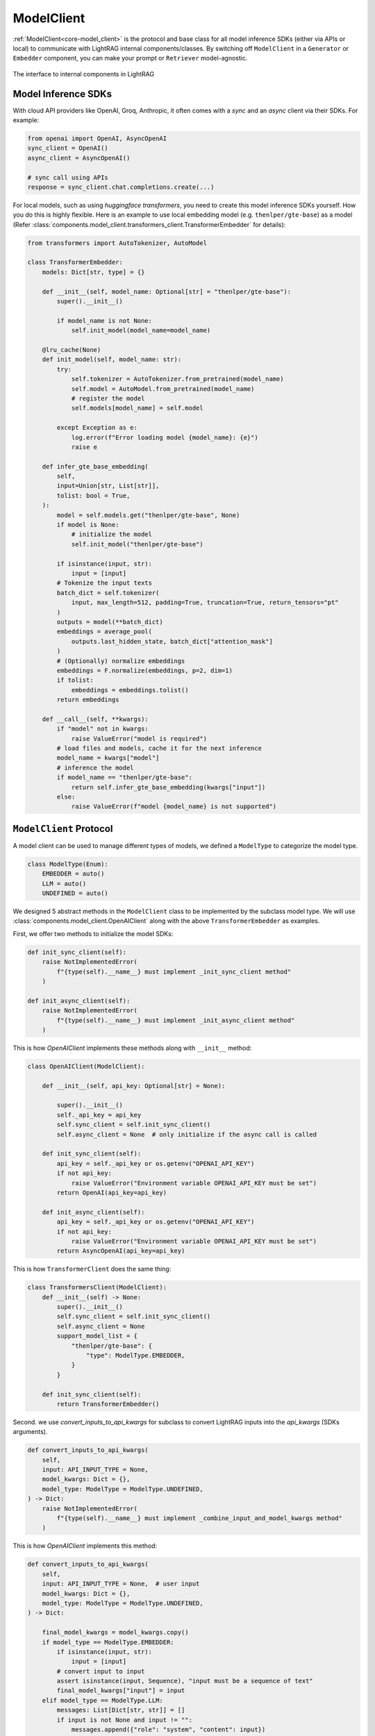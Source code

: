 ModelClient
============

:ref:`ModelClient<core-model_client>` is the protocol and base class for all model inference SDKs (either via APIs or local) to communicate with LightRAG internal components/classes.
By switching off ``ModelClient``  in a ``Generator`` or ``Embedder`` component, you can make your prompt or ``Retriever`` model-agnostic.


.. figure:: /_static/model_client.png
    :align: center
    :alt: ModelClient
    :width: 400px

    The interface to internal components in LightRAG

Model Inference SDKs
-------------------
With cloud API providers like OpenAI, Groq, Anthropic, it often comes with a `sync` and an `async` client via their SDKs. 
For example:

.. code-block:: python

    from openai import OpenAI, AsyncOpenAI
    sync_client = OpenAI()
    async_client = AsyncOpenAI()

    # sync call using APIs 
    response = sync_client.chat.completions.create(...)

For local models, such as using `huggingface transformers`, you need to create this model inference SDKs yourself.
How you do this is highly flexible. Here is an example to use local embedding model (e.g. ``thenlper/gte-base``) as a model (Refer :class:`components.model_client.transformers_client.TransformerEmbedder` for details):

.. code-block:: python

    from transformers import AutoTokenizer, AutoModel

    class TransformerEmbedder:
        models: Dict[str, type] = {}

        def __init__(self, model_name: Optional[str] = "thenlper/gte-base"):
            super().__init__()

            if model_name is not None:
                self.init_model(model_name=model_name)

        @lru_cache(None)
        def init_model(self, model_name: str):
            try:
                self.tokenizer = AutoTokenizer.from_pretrained(model_name)
                self.model = AutoModel.from_pretrained(model_name)
                # register the model
                self.models[model_name] = self.model

            except Exception as e:
                log.error(f"Error loading model {model_name}: {e}")
                raise e

        def infer_gte_base_embedding(
            self,
            input=Union[str, List[str]],
            tolist: bool = True,
        ):
            model = self.models.get("thenlper/gte-base", None)
            if model is None:
                # initialize the model
                self.init_model("thenlper/gte-base")

            if isinstance(input, str):
                input = [input]
            # Tokenize the input texts
            batch_dict = self.tokenizer(
                input, max_length=512, padding=True, truncation=True, return_tensors="pt"
            )
            outputs = model(**batch_dict)
            embeddings = average_pool(
                outputs.last_hidden_state, batch_dict["attention_mask"]
            )
            # (Optionally) normalize embeddings
            embeddings = F.normalize(embeddings, p=2, dim=1)
            if tolist:
                embeddings = embeddings.tolist()
            return embeddings

        def __call__(self, **kwargs):
            if "model" not in kwargs:
                raise ValueError("model is required")
            # load files and models, cache it for the next inference
            model_name = kwargs["model"]
            # inference the model
            if model_name == "thenlper/gte-base":
                return self.infer_gte_base_embedding(kwargs["input"])
            else:
                raise ValueError(f"model {model_name} is not supported")





``ModelClient`` Protocol
-----------------------------------------------------------------------------------------------------------
A model client can be used to manage different types of models, we defined a ``ModelType`` to categorize the model type.

.. code-block:: python

    class ModelType(Enum):
        EMBEDDER = auto()
        LLM = auto()
        UNDEFINED = auto()

We designed 5 abstract methods in the ``ModelClient`` class to be implemented by the subclass model type.
We will use :class:`components.model_client.OpenAIClient` along with the above ``TransformerEmbedder`` as examples.

First, we offer two methods to initialize the model SDKs:

.. code-block:: python

    def init_sync_client(self):
        raise NotImplementedError(
            f"{type(self).__name__} must implement _init_sync_client method"
        )

    def init_async_client(self):
        raise NotImplementedError(
            f"{type(self).__name__} must implement _init_async_client method"
        )

This is how `OpenAIClient` implements these methods along with ``__init__`` method:

.. code-block:: python

    class OpenAIClient(ModelClient):

        def __init__(self, api_key: Optional[str] = None):
  
            super().__init__()
            self._api_key = api_key
            self.sync_client = self.init_sync_client()
            self.async_client = None  # only initialize if the async call is called

        def init_sync_client(self):
            api_key = self._api_key or os.getenv("OPENAI_API_KEY")
            if not api_key:
                raise ValueError("Environment variable OPENAI_API_KEY must be set")
            return OpenAI(api_key=api_key)

        def init_async_client(self):
            api_key = self._api_key or os.getenv("OPENAI_API_KEY")
            if not api_key:
                raise ValueError("Environment variable OPENAI_API_KEY must be set")
            return AsyncOpenAI(api_key=api_key)

This is how ``TransformerClient`` does the same thing:

.. code-block:: python

    class TransformersClient(ModelClient):
        def __init__(self) -> None:
            super().__init__()
            self.sync_client = self.init_sync_client()
            self.async_client = None
            support_model_list = {
                "thenlper/gte-base": {
                    "type": ModelType.EMBEDDER,
                }
            }

        def init_sync_client(self):
            return TransformerEmbedder()    


Second. we use `convert_inputs_to_api_kwargs` for subclass to convert LightRAG inputs into the `api_kwargs` (SDKs arguments).

.. code-block:: python

    def convert_inputs_to_api_kwargs(
        self,
        input: API_INPUT_TYPE = None,
        model_kwargs: Dict = {},
        model_type: ModelType = ModelType.UNDEFINED,
    ) -> Dict:
        raise NotImplementedError(
            f"{type(self).__name__} must implement _combine_input_and_model_kwargs method"
        )

This is how `OpenAIClient` implements this method:

.. code-block:: python

    def convert_inputs_to_api_kwargs(
        self,
        input: API_INPUT_TYPE = None,  # user input
        model_kwargs: Dict = {},
        model_type: ModelType = ModelType.UNDEFINED,
    ) -> Dict:
   
        final_model_kwargs = model_kwargs.copy()
        if model_type == ModelType.EMBEDDER:
            if isinstance(input, str):
                input = [input]
            # convert input to input
            assert isinstance(input, Sequence), "input must be a sequence of text"
            final_model_kwargs["input"] = input
        elif model_type == ModelType.LLM:
            messages: List[Dict[str, str]] = []
            if input is not None and input != "":
                messages.append({"role": "system", "content": input})
            assert isinstance(
                messages, Sequence
            ), "input must be a sequence of messages"
            final_model_kwargs["messages"] = messages
        else:
            raise ValueError(f"model_type {model_type} is not supported")
        return final_model_kwargs

This is how ``TransformerClient`` does the same thing:

.. code-block:: python

    def convert_inputs_to_api_kwargs(
            self,
            input: Any,
            model_kwargs: dict = {},
            model_type: ModelType = ModelType.UNDEFINED,
        ) -> dict:
            final_model_kwargs = model_kwargs.copy()
            if model_type == ModelType.EMBEDDER:
                final_model_kwargs["input"] = input
                return final_model_kwargs
            else:
                raise ValueError(f"model_type {model_type} is not supported")

In addition, you can add any method that parse the SDK specific output to a format compatible with LightRAG components.
Typically an LLM needs to use `parse_chat_completion` to parse the completion to texts.

.. code-block:: python

    def parse_chat_completion(self, completion: Any) -> str:
        raise NotImplementedError(
            f"{type(self).__name__} must implement parse_chat_completion method"
        )

Then `call` and `acall` methods to call Model inference via their own arguments.
We encourage the subclass provides error handling and retry mechanism in these methods.

.. code-block:: python

    def call(self, api_kwargs: Dict = {}, model_type: ModelType = ModelType.UNDEFINED):
        raise NotImplementedError(f"{type(self).__name__} must implement _call method")

    async def acall(
        self, api_kwargs: Dict = {}, model_type: ModelType = ModelType.UNDEFINED
    ):
        pass

The `OpenAIClient` example:

.. code-block:: python

    def call(self, api_kwargs: Dict = {}, model_type: ModelType = ModelType.UNDEFINED):
        if model_type == ModelType.EMBEDDER:
            return self.sync_client.embeddings.create(**api_kwargs)
        elif model_type == ModelType.LLM:
            return self.sync_client.chat.completions.create(**api_kwargs)
        else:
            raise ValueError(f"model_type {model_type} is not supported")

The `TransformerClient` example:

.. code-block:: python

    def call(self, api_kwargs: Dict = {}, model_type: ModelType = ModelType.UNDEFINED):
            return self.sync_client(**api_kwargs)


Our library currently integrated with 5 providers: OpenAI, Groq, Anthropic, Huggingface, and Google.
Please check out :ref:`ModelClient Integration<components-model_client>`.

Use ModelClient directly
-----------------------------------------------------------------------------------------------------------
Though ``ModelClient`` is often managed in a ``Generator`` or ``Embedder`` component, you can use it directly if you ever plan to write your own component.
Here is an example to use ``OpenAIClient`` directly, first on LLM model:

.. code-block:: python

    from lightrag.components.model_client import OpenAIClient
    from lightrag.core.types import ModelType
    from lightrag.utils import setup_env

    openai_client = OpenAIClient()

    query = "What is the capital of France?"

    # try LLM model
    model_type = ModelType.LLM

    prompt = f"User: {query}\n"
    model_kwargs = {"model": "gpt-3.5-turbo", "temperature": 0.5, "max_tokens": 100}
    api_kwargs = openai_client.convert_inputs_to_api_kwargs(input=prompt, 
                                                            model_kwargs=model_kwargs, 
                                                            model_type=model_type)
    print(f"api_kwargs: {api_kwargs}")

    response = openai_client.call(api_kwargs=api_kwargs, model_type=model_type)
    response_text = openai_client.parse_chat_completion(response)
    print(f"response_text: {response_text}")

The output will be:

.. code-block:: 

    api_kwargs: {'model': 'gpt-3.5-turbo', 'temperature': 0.5, 'max_tokens': 100, 'messages': [{'role': 'system', 'content': 'User: What is the capital of France?\n'}]}
    response_text: The capital of France is Paris.  

Then on Embedder model:

.. code-block:: python

    # try embedding model
    model_type = ModelType.EMBEDDER
    # do batch embedding
    input = [query] * 2
    model_kwargs = {"model": "text-embedding-3-small", "dimensions": 8, "encoding_format": "float"}
    api_kwargs = openai_client.convert_inputs_to_api_kwargs(input=input, model_kwargs=model_kwargs, model_type=model_type)
    print(f"api_kwargs: {api_kwargs}")



    response = openai_client.call(api_kwargs=api_kwargs, model_type=model_type)
    reponse_embedder_output = openai_client.parse_embedding_response(response)
    print(f"reponse_embedder_output: {reponse_embedder_output}")

The output will be:

.. code-block::

    api_kwargs: {'model': 'text-embedding-3-small', 'dimensions': 8, 'encoding_format': 'float', 'input': ['What is the capital of France?', 'What is the capital of France?']}
    reponse_embedder_output: EmbedderOutput(data=[Embedding(embedding=[0.6175549, 0.24047995, 0.4509756, 0.37041178, -0.33437008, -0.050995983, -0.24366009, 0.21549304], index=0), Embedding(embedding=[0.6175549, 0.24047995, 0.4509756, 0.37041178, -0.33437008, -0.050995983, -0.24366009, 0.21549304], index=1)], model='text-embedding-3-small', usage=Usage(prompt_tokens=14, total_tokens=14), error=None, raw_response=None)
